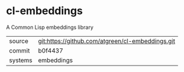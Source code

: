* cl-embeddings

A Common Lisp embeddings library

|---------+--------------------------------------------------|
| source  | git:https://github.com/atgreen/cl-embeddings.git |
| commit  | b0f4437                                          |
| systems | embeddings                                       |
|---------+--------------------------------------------------|
